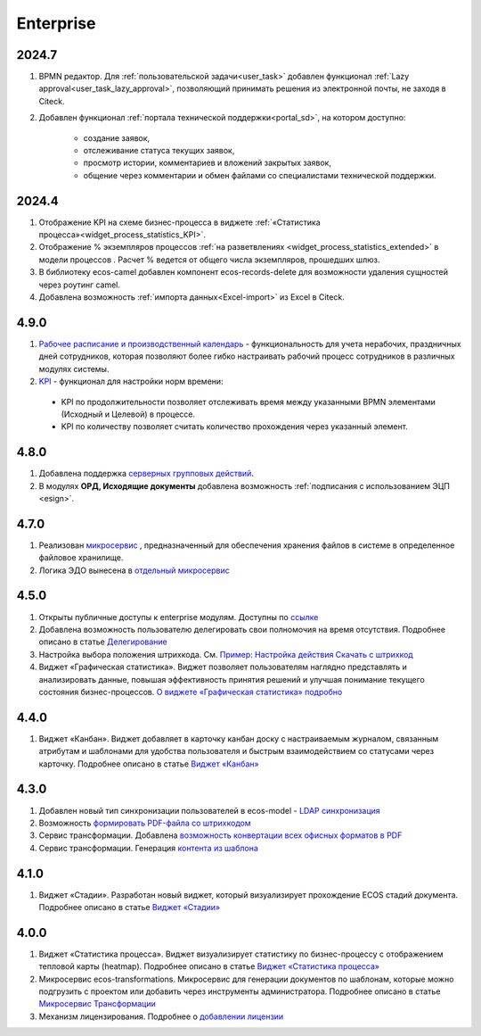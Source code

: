 Enterprise
===========

2024.7
-------

1. BPMN редактор. Для :ref:`пользовательской задачи<user_task>` добавлен функционал :ref:`Lazy approval<user_task_lazy_approval>`, позволяющий принимать решения из электронной почты, не заходя в Citeck.
   
2. Добавлен функционал :ref:`портала технической поддержки<portal_sd>`, на котором доступно:

       * создание заявок,
       * отслеживание статуса текущих заявок,
       * просмотр истории, комментариев и вложений закрытых заявок,
       * общение через комментарии и обмен файлами со специалистами технической поддержки.

2024.4
-------

1. Отображение KPI на схеме бизнес-процесса в виджете :ref:`«Статистика процесса»<widget_process_statistics_KPI>`.

2. Отображение % экземпляров процессов :ref:`на разветвлениях <widget_process_statistics_extended>` в модели процессов . Расчет % ведется от общего числа экземпляров, прошедших шлюз.

3. В библиотеку ecos-camel добавлен компонент ecos-records-delete для возможности удаления сущностей через роутинг camel.
   
4. Добавлена возможность :ref:`импорта данных<Excel-import>` из Excel в Citeck.

4.9.0
-----

1. `Рабочее расписание и производственный календарь <https://citeck-ecos.readthedocs.io/ru/latest/introduction/functions/work_calendar.html>`_ - функциональность для учета нерабочих, праздничных дней сотрудников, которая позволяют более гибко настраивать рабочий процесс сотрудников в различных модулях системы. 

2. `KPI <https://citeck-ecos.readthedocs.io/ru/latest/settings_kb/processes/ecos_bpmn/ecos_bpmn_kpi.html>`_ - функционал для настройки норм времени:
  
  - KPI по продолжительности позволяет отслеживать время между указанными BPMN элементами (Исходный и Целевой) в процессе. 
  - KPI по количеству позволяет считать количество прохождения через указанный элемент.    

4.8.0
-------

1. Добавлена поддержка `серверных групповых действий <https://citeck-ecos.readthedocs.io/ru/latest/general/Group_actions.html>`_.

2. В модулях **ОРД, Исходящие документы** добавлена возможность :ref:`подписания с использованием ЭЦП <esign>`.

4.7.0
-------

1. Реализован `микросервис <https://citeck-ecos.readthedocs.io/ru/latest/general/Content_microservice.html>`_ , предназначенный для обеспечения хранения файлов в системе в определенное файловое хранилище. 

2. Логика ЭДО вынесена в `отдельный микросервис <https://citeck-ecos.readthedocs.io/ru/latest/general/EDI_microservice.html>`_


4.5.0
-------

1.	Открыты публичные доступы к enterprise модулям. Доступны по `ссылке <https://github.com/orgs/Citeck/repositories>`_ 

2.	Добавлена возможность пользователю делегировать свои полномочия на время отсутствия. Подробнее описано в статье `Делегирование <https://citeck-ecos.readthedocs.io/ru/latest/introduction/delegation.html>`_ 

3.	Настройка выбора положения штрихкода. См. `Пример: Настройка действия Скачать c штрихкод <https://citeck-ecos.readthedocs.io/ru/latest/settings_kb/ui_actions.html#c>`_  

4.  Виджет «Графическая статистика». Виджет позволяет пользователям наглядно представлять и анализировать данные, повышая эффективность принятия решений и улучшая понимание текущего состояния бизнес-процессов. `О виджете «Графическая статистика» подробно <https://citeck-ecos.readthedocs.io/ru/latest/settings_kb/interface/widgets.html#id29>`_

4.4.0
------

1.	Виджет «Канбан». Виджет добавляет в карточку канбан доску с настраиваемым журналом, связанным атрибутам и шаблонами для удобства пользователя и быстрым взаимодействием со статусами через карточку. Подробнее описано в статье `Виджет «Канбан» <https://citeck-ecos.readthedocs.io/ru/latest/settings_kb/interface/widgets.html#id28>`_ 

4.3.0
------

1.	Добавлен новый тип синхронизации пользователей в ecos-model - `LDAP синхронизация <https://citeck-ecos.readthedocs.io/ru/latest/admin/sync_authorities.html>`_ 

2.	Возможность `формировать PDF-файла со штрихкодом <https://citeck-ecos.readthedocs.io/ru/latest/settings_kb/interface/barcode.html>`_

3.	Сервис трансформации. Добавлена `возможность конвертации всех офисных форматов в PDF <https://citeck-ecos.readthedocs.io/ru/latest/general/Preview/Content_transformation.html>`_ 

4.	Сервис трансформации. Генерация `контента из шаблона <https://citeck-ecos.readthedocs.io/ru/latest/general/Transformations_microservice.html#id12>`_ 

4.1.0
------

1.	Виджет «Стадии». Разработан новый виджет, который визуализирует прохождение ECOS стадий документа. Подробнее описано в статье `Виджет «Стадии» <https://citeck-ecos.readthedocs.io/ru/latest/settings_kb/interface/widgets.html?highlight=heatmap#widget-stages>`_

4.0.0
-------

1.	Виджет «Статистика процесса». Виджет визуализирует статистику по бизнес-процессу с отображением тепловой карты (heatmap). Подробнее описано в статье `Виджет «Статистика процесса» <https://citeck-ecos.readthedocs.io/ru/latest/settings_kb/interface/widgets.html#widget-process-statistics>`_

2.	Микросервис ecos-transformations. Микросервис для генерации документов по шаблонам, которые можно подгрузить с проектом или добавить через инструменты администратора. Подробнее описано в статье `Микросервис Трансформации <https://citeck-ecos.readthedocs.io/ru/latest/general/Transformations_microservice.html>`_

3.	Механизм лицензирования. Подробнее о `добавлении лицензии <https://citeck-ecos.readthedocs.io/ru/latest/admin/license.html>`_

